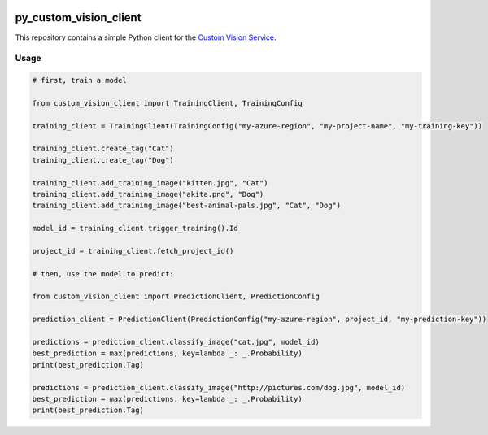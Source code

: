 .. image:: https://travis-ci.org/CatalystCode/py_custom_vision_client.svg?branch=master
  :target: https://travis-ci.org/CatalystCode/py_custom_vision_client

py_custom_vision_client
=======================

This repository contains a simple Python client for the `Custom Vision Service <https://azure.microsoft.com/en-us/services/cognitive-services/custom-vision-service/>`_.

Usage
`````

.. sourcecode :: py

  # first, train a model

  from custom_vision_client import TrainingClient, TrainingConfig

  training_client = TrainingClient(TrainingConfig("my-azure-region", "my-project-name", "my-training-key"))

  training_client.create_tag("Cat")
  training_client.create_tag("Dog")

  training_client.add_training_image("kitten.jpg", "Cat")
  training_client.add_training_image("akita.png", "Dog")
  training_client.add_training_image("best-animal-pals.jpg", "Cat", "Dog")

  model_id = training_client.trigger_training().Id

  project_id = training_client.fetch_project_id()

  # then, use the model to predict:

  from custom_vision_client import PredictionClient, PredictionConfig

  prediction_client = PredictionClient(PredictionConfig("my-azure-region", project_id, "my-prediction-key"))

  predictions = prediction_client.classify_image("cat.jpg", model_id)
  best_prediction = max(predictions, key=lambda _: _.Probability)
  print(best_prediction.Tag)

  predictions = prediction_client.classify_image("http://pictures.com/dog.jpg", model_id)
  best_prediction = max(predictions, key=lambda _: _.Probability)
  print(best_prediction.Tag)
